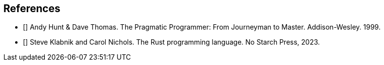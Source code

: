 == References

* [[[PragProg1999]]] Andy Hunt & Dave Thomas. The Pragmatic Programmer: From Journeyman to Master. Addison-Wesley. 1999.
* [[[RustBook2023]]] Steve Klabnik and Carol Nichols. The Rust programming language. No Starch Press, 2023.
